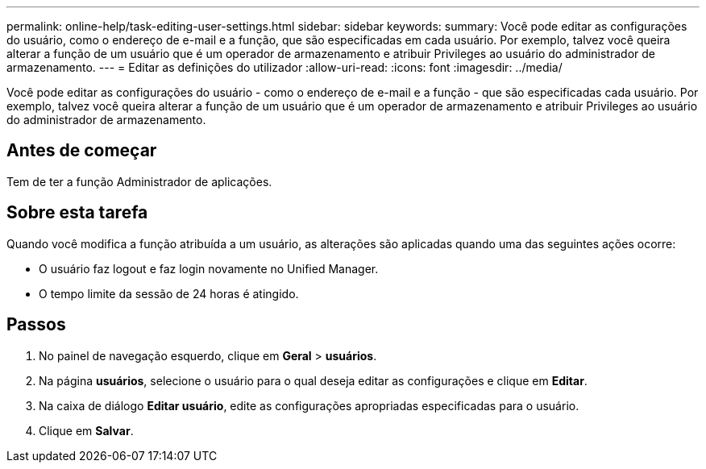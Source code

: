 ---
permalink: online-help/task-editing-user-settings.html 
sidebar: sidebar 
keywords:  
summary: Você pode editar as configurações do usuário, como o endereço de e-mail e a função, que são especificadas em cada usuário. Por exemplo, talvez você queira alterar a função de um usuário que é um operador de armazenamento e atribuir Privileges ao usuário do administrador de armazenamento. 
---
= Editar as definições do utilizador
:allow-uri-read: 
:icons: font
:imagesdir: ../media/


[role="lead"]
Você pode editar as configurações do usuário - como o endereço de e-mail e a função - que são especificadas cada usuário. Por exemplo, talvez você queira alterar a função de um usuário que é um operador de armazenamento e atribuir Privileges ao usuário do administrador de armazenamento.



== Antes de começar

Tem de ter a função Administrador de aplicações.



== Sobre esta tarefa

Quando você modifica a função atribuída a um usuário, as alterações são aplicadas quando uma das seguintes ações ocorre:

* O usuário faz logout e faz login novamente no Unified Manager.
* O tempo limite da sessão de 24 horas é atingido.




== Passos

. No painel de navegação esquerdo, clique em *Geral* > *usuários*.
. Na página *usuários*, selecione o usuário para o qual deseja editar as configurações e clique em *Editar*.
. Na caixa de diálogo *Editar usuário*, edite as configurações apropriadas especificadas para o usuário.
. Clique em *Salvar*.

